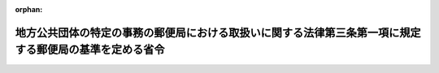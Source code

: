 .. _419M60000008116_20230609_505M60000008052:

:orphan:

========================================================================================================
地方公共団体の特定の事務の郵便局における取扱いに関する法律第三条第一項に規定する郵便局の基準を定める省令
========================================================================================================

.. raw:: html
    
    
    <main id="contentsLaw" class="active">
    <div id="innerDocument" class="active">
    
    
    
    
    <div style="margin-bottom: 12px;">
    <div id="lawTitleNo" style="font-size: 1.067rem; font-weight: bold;" class="_shokanBoxParent">平成十九年総務省令第百十六号<div class="_shokanBox"></div>
    <div class="_inyoBox" id="_inyo_"></div>
    </div>
    <div id="lawTitle" style="margin-left: 3rem; font-size: 1.5rem; font-weight: bold; line-height: 1.25em;" class="_shokanBoxParent">
    <span data-xpath="">地方公共団体の特定の事務の郵便局における取扱いに関する法律第三条第一項に規定する郵便局の基準を定める省令</span><div class="_shokanBox" id="_shokan_"><div class="_shokanBtnIcons"></div></div>
    <div class="_inyoBox" id="_inyo_"></div>
    </div>
    </div><section id="EnactStatement" class="active EnactStatement"><div class="_div_EnactStatement _shokanBoxParent" style="text-indent: 1em;">
    <span data-xpath="">郵政民営化法等の施行に伴う関係法律の整備等に関する法律（平成十七年法律第百二号）の施行に伴い、及び地方公共団体の特定の事務の郵便局における取扱いに関する法律（平成十三年法律第百二十号）第三条第一項の規定に基づき、地方公共団体の特定の事務の郵便局における取扱いに関する法律第三条第一項に規定する郵便局の基準を定める省令を次のように定める。</span><div class="_shokanBox" id="_shokan_"><div class="_shokanBtnIcons"></div></div>
    <div class="_inyoBox" id="_inyo_"></div>
    </div></section><section id="MainProvision" class="active MainProvision"><section id="" class="active Article"><div style="margin-left: 1em; font-weight: bold;" class="_div_ArticleCaption _shokanBoxParent">
    <span data-xpath="">（施設及び設備）</span><div class="_shokanBox" id="_shokan_"><div class="_shokanBtnIcons"></div></div>
    <div class="_inyoBox" id="_inyo_"></div>
    </div>
    <div style="margin-left: 1em; text-indent: -1em;" id="" class="_div_ArticleTitle _shokanBoxParent">
    <span style="font-weight: bold;">第一条</span>　<span data-xpath="">地方公共団体の特定の事務の郵便局における取扱いに関する法律（以下「法」という。）第三条第一項第二号に規定する総務省令で定める施設及び設備（法第二条第六号から第九号までに掲げる事務を取り扱わせる場合を除く。）は、次のとおりとする。</span><div class="_shokanBox" id="_shokan_"><div class="_shokanBtnIcons"></div></div>
    <div class="_inyoBox" id="_inyo_"></div>
    </div>
    <div id="" style="margin-left: 2em; text-indent: -1em;" class="_div_ItemSentence _shokanBoxParent">
    <span style="font-weight: bold;">一</span>　<span data-xpath="">法第二条第一号から第四号まで及び第十号に規定する戸籍謄本等、除籍謄本等、納税証明書、住民票の写し等、除票の写し等、戸籍の附票の写し、戸籍の附票の除票の写し及び印鑑登録証明書（以下この項において「証明書等」という。）並びにこれらの交付の請求に係る書類、同条第五号に規定する届出に係る書類（以下この項において「届出書類」という。）及び同号に規定する文書（以下この項において「届出書類等」という。）並びに同条第十一号に規定する申請に係る書類（以下この項において「申請書類」という。）を、同条各号に掲げる事務に従事する職員（以下「郵便局取扱事務従事職員」という。）及び当該請求、当該届出又は当該申請を行う者以外の者が、容易に見ることができないように適切な措置が講じられた施設</span><div class="_shokanBox" id="_shokan_"><div class="_shokanBtnIcons"></div></div>
    <div class="_inyoBox" id="_inyo_"></div>
    </div>
    <div id="" style="margin-left: 2em; text-indent: -1em;" class="_div_ItemSentence _shokanBoxParent">
    <span style="font-weight: bold;">二</span>　<span data-xpath="">地方公共団体（地方自治法（昭和二十二年法律第六十七号）第二百五十二条の十九第一項の指定都市にあっては、区又は総合区（法第二条第二号、第十号及び第十一号に掲げる事務の実施にあっては、市又は区若しくは総合区）。次項において同じ。）との間で証明書等及びこれらの交付の請求に係る書類、届出書類等並びに申請書類に記載された情報を電磁的方法により送受信する場合は、個人情報の適正な取扱いその他郵便局取扱事務（法第三条第一項第一号に規定する郵便局取扱事務をいう。以下同じ。）の適正かつ確実な実施を確保することができる送受信設備</span><div class="_shokanBox" id="_shokan_"><div class="_shokanBtnIcons"></div></div>
    <div class="_inyoBox" id="_inyo_"></div>
    </div>
    <div id="" style="margin-left: 2em; text-indent: -1em;" class="_div_ItemSentence _shokanBoxParent">
    <span style="font-weight: bold;">三</span>　<span data-xpath="">証明書等の交付の請求に係る書類、届出書類及び申請書類を適切に保管することができる設備</span><div class="_shokanBox" id="_shokan_"><div class="_shokanBtnIcons"></div></div>
    <div class="_inyoBox" id="_inyo_"></div>
    </div>
    <div style="margin-left: 1em; text-indent: -1em;" class="_div_ParagraphSentence _shokanBoxParent">
    <span style="font-weight: bold;">２</span>　<span data-xpath="">法第三条第一項第二号に規定する総務省令で定める施設及び設備（法第二条第六号及び第七号に掲げる事務を取り扱わせる場合に限る。）は、次のとおりとする。</span><div class="_shokanBox" id="_shokan_"><div class="_shokanBtnIcons"></div></div>
    <div class="_inyoBox" id="_inyo_"></div>
    </div>
    <div id="" style="margin-left: 2em; text-indent: -1em;" class="_div_ItemSentence _shokanBoxParent">
    <span style="font-weight: bold;">一</span>　<span data-xpath="">法第二条第六号及び第七号に規定する個人番号カード用署名用電子証明書及び個人番号カード用利用者証明用電子証明書（以下この項において「個人番号カード用署名用電子証明書等」という。）の記録事項、これらの号に規定する署名利用者確認及び利用者証明利用者確認のための書類並びに個人番号カード用署名用電子証明書等の発行又は失効を求める旨の申請に係る書類を、郵便局取扱事務従事職員及び当該申請を行う者以外の者が、容易に見ることができないように適切な措置が講じられた施設</span><div class="_shokanBox" id="_shokan_"><div class="_shokanBtnIcons"></div></div>
    <div class="_inyoBox" id="_inyo_"></div>
    </div>
    <div id="" style="margin-left: 2em; text-indent: -1em;" class="_div_ItemSentence _shokanBoxParent">
    <span style="font-weight: bold;">二</span>　<span data-xpath="">地方公共団体との間で個人番号カード用署名用電子証明書等、署名利用者確認及び利用者証明利用者確認のための書類並びに個人番号カード用署名用電子証明書等の発行又は失効を求める旨の申請に係る書類に記録又は記載された情報を電磁的方法により送受信する場合は、個人情報の適正な取扱いその他郵便局取扱事務の適正かつ確実な実施を確保することができる送受信設備</span><div class="_shokanBox" id="_shokan_"><div class="_shokanBtnIcons"></div></div>
    <div class="_inyoBox" id="_inyo_"></div>
    </div>
    <div id="" style="margin-left: 2em; text-indent: -1em;" class="_div_ItemSentence _shokanBoxParent">
    <span style="font-weight: bold;">三</span>　<span data-xpath="">法第二条第六号及び第七号に掲げる事務を取り扱わせることとした地方公共団体を経由して地方公共団体情報システム機構との間で行われる個人番号カード用署名用電子証明書等に係る情報の送受信及び当該個人番号カード用署名用電子証明書等のこれらの号の個人番号カードへの記録その他個人番号カード用署名用電子証明書等の発行又は失効を求める旨の申請に係る事務の適正かつ確実な実施を確保することができる設備</span><div class="_shokanBox" id="_shokan_"><div class="_shokanBtnIcons"></div></div>
    <div class="_inyoBox" id="_inyo_"></div>
    </div>
    <div id="" style="margin-left: 2em; text-indent: -1em;" class="_div_ItemSentence _shokanBoxParent">
    <span style="font-weight: bold;">四</span>　<span data-xpath="">個人番号カード用署名用電子証明書等の発行又は失効を求める旨の申請に係る書類等を適切に保管することができる設備</span><div class="_shokanBox" id="_shokan_"><div class="_shokanBtnIcons"></div></div>
    <div class="_inyoBox" id="_inyo_"></div>
    </div>
    <div style="margin-left: 1em; text-indent: -1em;" class="_div_ParagraphSentence _shokanBoxParent">
    <span style="font-weight: bold;">３</span>　<span data-xpath="">法第三条第一項第二号に規定する総務省令で定める施設及び設備（法第二条第八号及び第九号に掲げる事務を取り扱わせる場合に限る。）は、次のとおりとする。</span><div class="_shokanBox" id="_shokan_"><div class="_shokanBtnIcons"></div></div>
    <div class="_inyoBox" id="_inyo_"></div>
    </div>
    <div id="" style="margin-left: 2em; text-indent: -1em;" class="_div_ItemSentence _shokanBoxParent">
    <span style="font-weight: bold;">一</span>　<span data-xpath="">法第二条第八号に規定する個人番号カードに記載された事項、個人番号カードの交付の申請に係る書類及び届出に係る書類、個人番号カードの交付の申請を行う者が当該個人番号カードに設定する暗証番号（行政手続における特定の個人を識別するための番号の利用等に関する法律に規定する個人番号、個人番号カード、特定個人情報の提供等に関する命令（平成二十六年総務省令第八十五号）第三十三条第一項に規定する暗証番号をいう。）並びに法第二条第九号に規定する本人確認の措置に係る書類を、郵便局取扱事務従事職員並びに当該申請及び届出を行う者以外の者が、容易に見ることができないように適切な措置が講じられた施設</span><div class="_shokanBox" id="_shokan_"><div class="_shokanBtnIcons"></div></div>
    <div class="_inyoBox" id="_inyo_"></div>
    </div>
    <div id="" style="margin-left: 2em; text-indent: -1em;" class="_div_ItemSentence _shokanBoxParent">
    <span style="font-weight: bold;">二</span>　<span data-xpath="">地方公共団体が法第二条第九号に規定する本人確認の措置を行う場合は、郵便局取扱事務従事職員及び個人番号カードの交付の申請を行う者（以下この項において「交付申請者」という。）以外の者の顔が、当該地方公共団体の使用に係る電子計算機の映像面に表示されないように適切な措置が講じられた施設</span><div class="_shokanBox" id="_shokan_"><div class="_shokanBtnIcons"></div></div>
    <div class="_inyoBox" id="_inyo_"></div>
    </div>
    <div id="" style="margin-left: 2em; text-indent: -1em;" class="_div_ItemSentence _shokanBoxParent">
    <span style="font-weight: bold;">三</span>　<span data-xpath="">地方公共団体との間で法第二条第八号に規定する個人番号カードの交付の申請及び届出に係る書類に記載された情報、受け付けた個人番号カードに記載された情報並びに同条第九号に規定する本人確認の措置に係る書類に記載された情報を電磁的方法により送受信する場合は、個人情報の適正な取扱いその他郵便局取扱事務の適正かつ確実な実施を確保することができる送受信設備</span><div class="_shokanBox" id="_shokan_"><div class="_shokanBtnIcons"></div></div>
    <div class="_inyoBox" id="_inyo_"></div>
    </div>
    <div id="" style="margin-left: 2em; text-indent: -1em;" class="_div_ItemSentence _shokanBoxParent">
    <span style="font-weight: bold;">四</span>　<span data-xpath="">法第二条第八号に規定する申請及び届出に係る個人番号カードの引渡しに係る事務を取り扱う場合は、当該事務を取り扱わせることとした地方公共団体を経由して地方公共団体情報システム機構との間で行われる個人番号カードに記録される情報の送受信及び当該個人番号カードへの記録その他個人番号カードの引渡しに係る事務の適正かつ確実な実施を確保することができる設備</span><div class="_shokanBox" id="_shokan_"><div class="_shokanBtnIcons"></div></div>
    <div class="_inyoBox" id="_inyo_"></div>
    </div>
    <div id="" style="margin-left: 2em; text-indent: -1em;" class="_div_ItemSentence _shokanBoxParent">
    <span style="font-weight: bold;">五</span>　<span data-xpath="">法第二条第八号に規定するカード記録事項の変更の届出に係る個人番号カードの引渡しに係る事務を取り扱う場合は、当該届出による変更後の記録事項を個人番号カードに適切かつ確実に印刷することができる印刷機</span><div class="_shokanBox" id="_shokan_"><div class="_shokanBtnIcons"></div></div>
    <div class="_inyoBox" id="_inyo_"></div>
    </div>
    <div id="" style="margin-left: 2em; text-indent: -1em;" class="_div_ItemSentence _shokanBoxParent">
    <span style="font-weight: bold;">六</span>　<span data-xpath="">法第二条第八号に規定する申請に係る個人番号カードの引渡しに係る事務を取り扱う場合は、個人番号カードに表示され、かつ、記録された写真により識別される者と交付申請者が同一の者であることを機器を用いて撮影された当該交付申請者の画像と、当該個人番号カードに表示され、かつ、記録された当該交付申請者の写真を照合することにより確認することができる電子計算機</span><div class="_shokanBox" id="_shokan_"><div class="_shokanBtnIcons"></div></div>
    <div class="_inyoBox" id="_inyo_"></div>
    </div>
    <div id="" style="margin-left: 2em; text-indent: -1em;" class="_div_ItemSentence _shokanBoxParent">
    <span style="font-weight: bold;">七</span>　<span data-xpath="">地方公共団体が法第二条第九号に規定する本人確認の措置を行う場合は、当該本人確認の措置を行う地方公共団体と交付申請者が映像と音声の送受信により相手の状態を相互に認識しながら通話することができ、当該本人確認の措置を行う地方公共団体が当該交付申請者の顔の確認を正確に行うことができる解像度を有し、必要な情報セキュリティ対策が講じられた電子計算機</span><div class="_shokanBox" id="_shokan_"><div class="_shokanBtnIcons"></div></div>
    <div class="_inyoBox" id="_inyo_"></div>
    </div>
    <div id="" style="margin-left: 2em; text-indent: -1em;" class="_div_ItemSentence _shokanBoxParent">
    <span style="font-weight: bold;">八</span>　<span data-xpath="">地方公共団体が法第二条第九号に規定する本人確認の措置を行う場合は、必要な情報セキュリティ対策が講じられ、安定的な通信が可能な通信速度を有する電気通信回線</span><div class="_shokanBox" id="_shokan_"><div class="_shokanBtnIcons"></div></div>
    <div class="_inyoBox" id="_inyo_"></div>
    </div>
    <div id="" style="margin-left: 2em; text-indent: -1em;" class="_div_ItemSentence _shokanBoxParent">
    <span style="font-weight: bold;">九</span>　<span data-xpath="">法第二条第八号に規定する個人番号カードの交付の申請に係る書類、引渡しに係る個人番号カード、届出に係る書類及び返納に係る個人番号カードを適切に保管することができる設備</span><div class="_shokanBox" id="_shokan_"><div class="_shokanBtnIcons"></div></div>
    <div class="_inyoBox" id="_inyo_"></div>
    </div>
    <div id="" style="margin-left: 2em; text-indent: -1em;" class="_div_ItemSentence _shokanBoxParent">
    <span style="font-weight: bold;">十</span>　<span data-xpath="">法第二条第八号に規定する返納を受け付けた個人番号カードを廃棄する場合は、当該個人番号カードを適正かつ確実に廃棄することができる設備</span><div class="_shokanBox" id="_shokan_"><div class="_shokanBtnIcons"></div></div>
    <div class="_inyoBox" id="_inyo_"></div>
    </div></section><section id="" class="active Article"><div style="margin-left: 1em; font-weight: bold;" class="_div_ArticleCaption _shokanBoxParent">
    <span data-xpath="">（措置）</span><div class="_shokanBox" id="_shokan_"><div class="_shokanBtnIcons"></div></div>
    <div class="_inyoBox" id="_inyo_"></div>
    </div>
    <div style="margin-left: 1em; text-indent: -1em;" id="" class="_div_ArticleTitle _shokanBoxParent">
    <span style="font-weight: bold;">第二条</span>　<span data-xpath="">法第三条第三号に規定する総務省令で定める措置は、次のとおりとする。</span><div class="_shokanBox" id="_shokan_"><div class="_shokanBtnIcons"></div></div>
    <div class="_inyoBox" id="_inyo_"></div>
    </div>
    <div id="" style="margin-left: 2em; text-indent: -1em;" class="_div_ItemSentence _shokanBoxParent">
    <span style="font-weight: bold;">一</span>　<span data-xpath="">個人情報の適正な取扱いの方法その他郵便局取扱事務の適正かつ確実な実施の方法を具体的に定めた実施要領を策定すること。</span><div class="_shokanBox" id="_shokan_"><div class="_shokanBtnIcons"></div></div>
    <div class="_inyoBox" id="_inyo_"></div>
    </div>
    <div id="" style="margin-left: 2em; text-indent: -1em;" class="_div_ItemSentence _shokanBoxParent">
    <span style="font-weight: bold;">二</span>　<span data-xpath="">個人情報の適正な取扱いその他郵便局取扱事務の適正かつ確実な実施のための研修の計画を策定し、これに基づいて郵便局取扱事務従事職員に対して研修を実施すること。</span><div class="_shokanBox" id="_shokan_"><div class="_shokanBtnIcons"></div></div>
    <div class="_inyoBox" id="_inyo_"></div>
    </div></section></section><section id="" class="active SupplProvision"><div class="_div_SupplProvisionLabel SupplProvisionLabel _shokanBoxParent" style="margin-bottom: 10px; margin-left: 3em; font-weight: bold;">
    <span data-xpath="">附　則</span><div class="_shokanBox" id="_shokan_"><div class="_shokanBtnIcons"></div></div>
    <div class="_inyoBox" id="_inyo_"></div>
    </div>
    <section class="active Paragraph"><div style="text-indent: 1em;" class="_div_ParagraphSentence _shokanBoxParent">
    <span data-xpath="">この省令は、平成十九年十月一日から施行する。</span><div class="_shokanBox" id="_shokan_"><div class="_shokanBtnIcons"></div></div>
    <div class="_inyoBox" id="_inyo_"></div>
    </div></section></section><section id="" class="active SupplProvision"><div class="_div_SupplProvisionLabel SupplProvisionLabel _shokanBoxParent" style="margin-bottom: 10px; margin-left: 3em; font-weight: bold;">
    <span data-xpath="">附　則</span>　（平成二四年七月三日総務省令第六二号）<div class="_shokanBox" id="_shokan_"><div class="_shokanBtnIcons"></div></div>
    <div class="_inyoBox" id="_inyo_"></div>
    </div>
    <section class="active Paragraph"><div style="text-indent: 1em;" class="_div_ParagraphSentence _shokanBoxParent">
    <span data-xpath="">この省令は、平成二十四年七月九日から施行する。</span><div class="_shokanBox" id="_shokan_"><div class="_shokanBtnIcons"></div></div>
    <div class="_inyoBox" id="_inyo_"></div>
    </div></section></section><section id="" class="active SupplProvision"><div class="_div_SupplProvisionLabel SupplProvisionLabel _shokanBoxParent" style="margin-bottom: 10px; margin-left: 3em; font-weight: bold;">
    <span data-xpath="">附　則</span>　（平成二七年一月三〇日総務省令第三号）　抄<div class="_shokanBox" id="_shokan_"><div class="_shokanBtnIcons"></div></div>
    <div class="_inyoBox" id="_inyo_"></div>
    </div>
    <section class="active Paragraph"><div id="" style="margin-left: 1em; font-weight: bold;" class="_div_ParagraphCaption _shokanBoxParent">
    <span data-xpath="">（施行期日）</span><div class="_shokanBox"></div>
    <div class="_inyoBox"></div>
    </div>
    <div style="margin-left: 1em; text-indent: -1em;" class="_div_ParagraphSentence _shokanBoxParent">
    <span style="font-weight: bold;">１</span>　<span data-xpath="">この省令は、平成二十七年四月一日から施行する。</span><span data-xpath="">ただし、第二条から第八条までの規定は、地方自治法の一部を改正する法律の施行の日（平成二十八年四月一日）から施行する。</span><div class="_shokanBox" id="_shokan_"><div class="_shokanBtnIcons"></div></div>
    <div class="_inyoBox" id="_inyo_"></div>
    </div></section></section><section id="" class="active SupplProvision"><div class="_div_SupplProvisionLabel SupplProvisionLabel _shokanBoxParent" style="margin-bottom: 10px; margin-left: 3em; font-weight: bold;">
    <span data-xpath="">附　則</span>　（令和元年六月一二日総務省令第一四号）<div class="_shokanBox" id="_shokan_"><div class="_shokanBtnIcons"></div></div>
    <div class="_inyoBox" id="_inyo_"></div>
    </div>
    <section class="active Paragraph"><div style="text-indent: 1em;" class="_div_ParagraphSentence _shokanBoxParent">
    <span data-xpath="">この省令は、情報通信技術の活用による行政手続等に係る関係者の利便性の向上並びに行政運営の簡素化及び効率化を図るための行政手続等における情報通信の技術の利用に関する法律等の一部を改正する法律（令和元年法律第十六号）附則第一条第二号に掲げる規定の施行の日から施行する。</span><div class="_shokanBox" id="_shokan_"><div class="_shokanBtnIcons"></div></div>
    <div class="_inyoBox" id="_inyo_"></div>
    </div></section></section><section id="" class="active SupplProvision"><div class="_div_SupplProvisionLabel SupplProvisionLabel _shokanBoxParent" style="margin-bottom: 10px; margin-left: 3em; font-weight: bold;">
    <span data-xpath="">附　則</span>　（令和三年五月一九日総務省令第五四号）<div class="_shokanBox" id="_shokan_"><div class="_shokanBtnIcons"></div></div>
    <div class="_inyoBox" id="_inyo_"></div>
    </div>
    <section class="active Paragraph"><div style="text-indent: 1em;" class="_div_ParagraphSentence _shokanBoxParent">
    <span data-xpath="">この省令は、デジタル社会の形成を図るための関係法律の整備に関する法律（令和三年法律第三十七号）附則第一条第一号に掲げる規定の施行の日から施行する。</span><div class="_shokanBox" id="_shokan_"><div class="_shokanBtnIcons"></div></div>
    <div class="_inyoBox" id="_inyo_"></div>
    </div></section></section><section id="" class="active SupplProvision"><div class="_div_SupplProvisionLabel SupplProvisionLabel _shokanBoxParent" style="margin-bottom: 10px; margin-left: 3em; font-weight: bold;">
    <span data-xpath="">附　則</span>　（令和三年五月二六日総務省令第五七号）<div class="_shokanBox" id="_shokan_"><div class="_shokanBtnIcons"></div></div>
    <div class="_inyoBox" id="_inyo_"></div>
    </div>
    <section class="active Paragraph"><div style="text-indent: 1em;" class="_div_ParagraphSentence _shokanBoxParent">
    <span data-xpath="">この省令は、地域の自主性及び自立性を高めるための改革の推進を図るための関係法律の整備に関する法律（令和三年法律第四十四号）附則第一条第一号に掲げる規定の施行の日から施行する。</span><div class="_shokanBox" id="_shokan_"><div class="_shokanBtnIcons"></div></div>
    <div class="_inyoBox" id="_inyo_"></div>
    </div></section></section><section id="" class="active SupplProvision"><div class="_div_SupplProvisionLabel SupplProvisionLabel _shokanBoxParent" style="margin-bottom: 10px; margin-left: 3em; font-weight: bold;">
    <span data-xpath="">附　則</span>　（令和五年五月一〇日総務省令第四四号）<div class="_shokanBox" id="_shokan_"><div class="_shokanBtnIcons"></div></div>
    <div class="_inyoBox" id="_inyo_"></div>
    </div>
    <section class="active Paragraph"><div style="text-indent: 1em;" class="_div_ParagraphSentence _shokanBoxParent">
    <span data-xpath="">この省令は、令和五年五月十一日から施行する。</span><div class="_shokanBox" id="_shokan_"><div class="_shokanBtnIcons"></div></div>
    <div class="_inyoBox" id="_inyo_"></div>
    </div></section></section><section id="" class="active SupplProvision"><div class="_div_SupplProvisionLabel SupplProvisionLabel _shokanBoxParent" style="margin-bottom: 10px; margin-left: 3em; font-weight: bold;">
    <span data-xpath="">附　則</span>　（令和五年六月九日総務省令第五二号）<div class="_shokanBox" id="_shokan_"><div class="_shokanBtnIcons"></div></div>
    <div class="_inyoBox" id="_inyo_"></div>
    </div>
    <section class="active Paragraph"><div style="text-indent: 1em;" class="_div_ParagraphSentence _shokanBoxParent">
    <span data-xpath="">この省令は、行政手続における特定の個人を識別するための番号の利用等に関する法律等の一部を改正する法律（令和五年法律第四十八号）附則第一条第一号に掲げる規定の施行の日から施行する。</span><div class="_shokanBox" id="_shokan_"><div class="_shokanBtnIcons"></div></div>
    <div class="_inyoBox" id="_inyo_"></div>
    </div></section></section>
    
    
    
    
    
    </div>
    </main>
    
    
